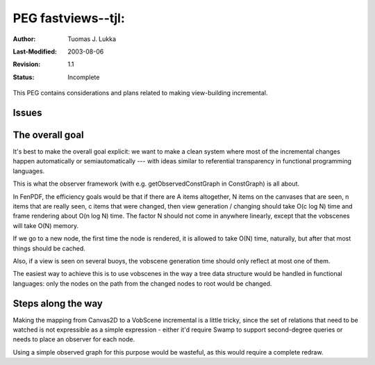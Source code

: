 =============================================================
PEG fastviews--tjl: 
=============================================================

:Author:   Tuomas J. Lukka
:Last-Modified: $Date: 2003/08/06 16:27:53 $
:Revision: $Revision: 1.1 $
:Status:   Incomplete

This PEG contains considerations and plans related to making
view-building incremental.

Issues
======

The overall goal
================

It's best to make the overall goal explicit: we want to make 
a clean system where most of the incremental changes happen
automatically or semiautomatically --- with ideas similar
to referential transparency in functional programming languages.

This is what the observer framework (with e.g. 
getObservedConstGraph in ConstGraph) is all about.

In FenPDF, the efficiency goals would be that if there are A items altogether,
N items on the canvases that are seen,
n items that are really seen, 
c items that were changed, then view generation / changing 
should take O(c log N) time and frame rendering about O(n log N)
time. The factor N should not come in anywhere linearly, except
that the vobscenes will take O(N) memory.

If we go to a new node, the first time the node is rendered, it is allowed
to take O(N) time, naturally, but after that most things should be cached.

Also, if a view is seen on several buoys, the vobscene generation time
should only reflect at most one of them.

The easiest way to achieve this is to use vobscenes in the way a tree data
structure would be handled in functional languages: only the nodes on the
path from the changed nodes to root would be changed.

Steps along the way
===================

Making the mapping from Canvas2D to a VobScene incremental
is a little tricky, since 
the set of relations that need to be watched is not expressible as a simple
expression - either it'd require Swamp to support second-degree queries
or needs to place an observer for each node.

Using a simple observed graph for this purpose would be wasteful, as this
would require a complete redraw.
